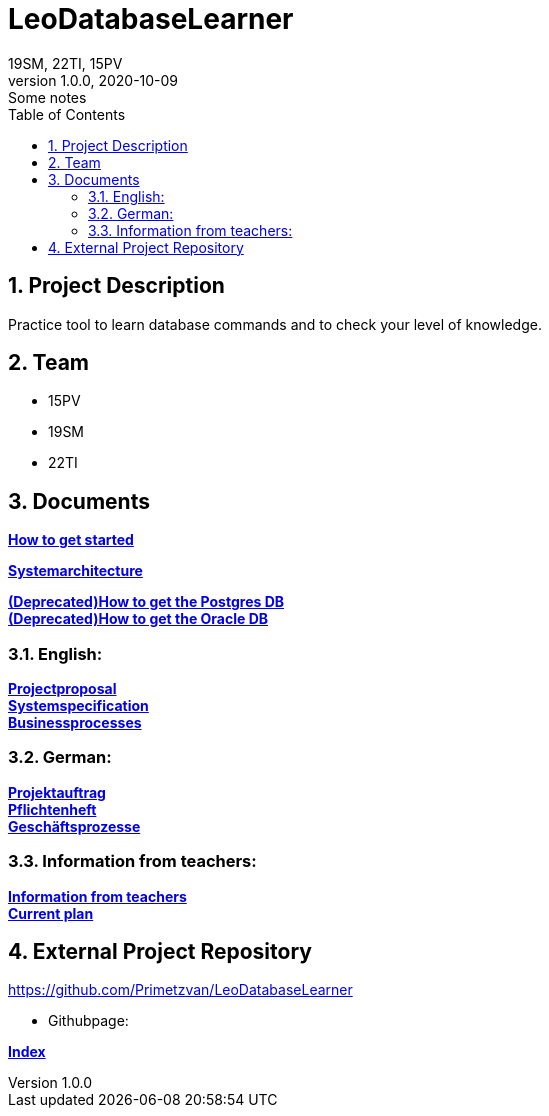 = LeoDatabaseLearner
19SM, 22TI, 15PV
1.0.0, 2020-10-09: Some notes
ifndef::imagesdir[:imagesdir: images]
//:toc-placement!:  // prevents the generation of the doc at this position, so it can be printed afterwards
:sourcedir: ../src/main/java
:icons: font
:sectnums:    // Nummerierung der Überschriften / section numbering
:toc: left

== Project Description

// Short Desciption of your Project
Practice tool to learn database commands and to check your level of knowledge.

== Team

// <catalog-number><first letter of lastname><first letter of first name>
// ie

* 15PV
* 19SM
* 22TI

== Documents

https://htl-leonding-project.github.io/leo-database-learner/howToStart.html[*How to get started*,role=black] +

https://htl-leonding-project.github.io/leo-database-learner/system-architecture.html[*Systemarchitecture*,role=black] +

https://htl-leonding-project.github.io/leo-database-learner/howtodatabase.html[*(Deprecated)How to get the Postgres DB*,role=black] +
https://htl-leonding-project.github.io/leo-database-learner/howtooracledatabase.html[*(Deprecated)How to get the Oracle DB*,role=black] +

=== English:
https://htl-leonding-project.github.io/leo-database-learner/project-proposal[*Projectproposal*,role=black] +
https://htl-leonding-project.github.io/leo-database-learner/system-specification[*Systemspecification*,role=black] +
https://htl-leonding-.github.io/leo-database-learner/business-processes.html[*Businessprocesses*,role=black] +

=== German:
https://htl-leonding-project.github.io/leo-database-learner/projektauftrag[*Projektauftrag*,role=black] +
https://htl-leonding-project.github.io/leo-database-learner/pflichtenheft[*Pflichtenheft*,role=black] +
https://htl-leonding-project.github.io/leo-database-learner/geschaeftsprozesse.html[*Geschäftsprozesse*,role=black] +

=== Information from teachers:
https://htl-leonding-project.github.io/leo-database-learner/informationfromteacher.html[*Information from teachers*,role=black] +
https://htl-leonding-project.github.io/leo-database-learner/currentPlan.html[*Current plan*,role=black] +


== External Project Repository

https://github.com/Primetzvan/LeoDatabaseLearner

* Githubpage:

https://primetzvan.github.io/LeoDatabaseLearner/[*Index*,role=black]
